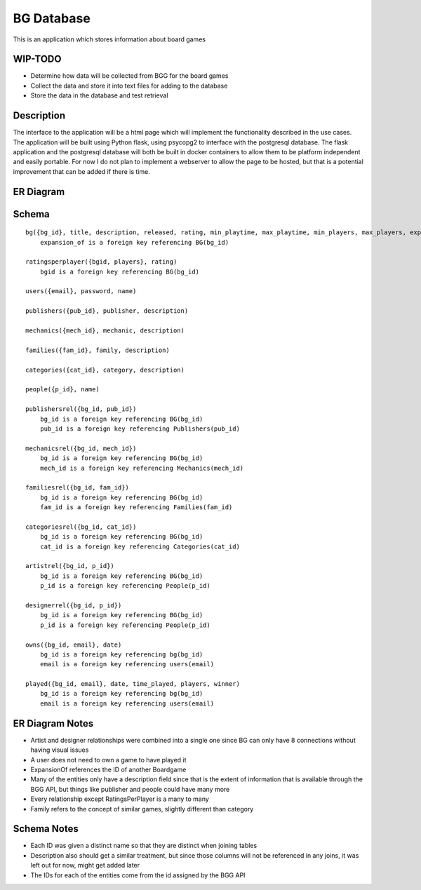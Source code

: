 BG Database
===========

This is an application which stores information about board games 

WIP-TODO
--------

- Determine how data will be collected from BGG for the board games
- Collect the data and store it into text files for adding to the database
- Store the data in the database and test retrieval

Description
-----------

The interface to the application will be a html page which will implement the functionality
described in the use cases. The application will be built using Python flask, using psycopg2 to
interface with the postgresql database. The flask application and the postgresql database will both
be built in docker containers to allow them to be platform independent and easily portable. For now
I do not plan to implement a webserver to allow the page to be hosted, but that is a potential 
improvement that can be added if there is time. 

ER Diagram
----------

.. image:: ERDiagram.png

Schema 
------

::

    bg({bg_id}, title, description, released, rating, min_playtime, max_playtime, min_players, max_players, expansion_of)
        expansion_of is a foreign key referencing BG(bg_id)

    ratingsperplayer({bgid, players}, rating)
        bgid is a foreign key referencing BG(bg_id)

    users({email}, password, name)

    publishers({pub_id}, publisher, description)

    mechanics({mech_id}, mechanic, description)

    families({fam_id}, family, description)

    categories({cat_id}, category, description)

    people({p_id}, name)

    publishersrel({bg_id, pub_id})
        bg_id is a foreign key referencing BG(bg_id)
        pub_id is a foreign key referencing Publishers(pub_id)

    mechanicsrel({bg_id, mech_id})
        bg_id is a foreign key referencing BG(bg_id)
        mech_id is a foreign key referencing Mechanics(mech_id)

    familiesrel({bg_id, fam_id})
        bg_id is a foreign key referencing BG(bg_id)
        fam_id is a foreign key referencing Families(fam_id)

    categoriesrel({bg_id, cat_id})
        bg_id is a foreign key referencing BG(bg_id)
        cat_id is a foreign key referencing Categories(cat_id)

    artistrel({bg_id, p_id})
        bg_id is a foreign key referencing BG(bg_id)
        p_id is a foreign key referencing People(p_id)

    designerrel({bg_id, p_id})
        bg_id is a foreign key referencing BG(bg_id)
        p_id is a foreign key referencing People(p_id)

    owns({bg_id, email}, date)
        bg_id is a foreign key referencing bg(bg_id)
        email is a foreign key referencing users(email)

    played({bg_id, email}, date, time_played, players, winner)
        bg_id is a foreign key referencing bg(bg_id)
        email is a foreign key referencing users(email)

ER Diagram Notes
----------------
- Artist and designer relationships were combined into a single one since BG can only have 8 
  connections without having visual issues
- A user does not need to own a game to have played it
- ExpansionOf references the ID of another Boardgame
- Many of the entities only have a description field since that is the extent of information that
  is available through the BGG API, but things like publisher and people could have many more
- Every relationship except RatingsPerPlayer is a many to many
- Family refers to the concept of similar games, slightly different than category

Schema Notes
------------
- Each ID was given a distinct name so that they are distinct when joining tables
- Description also should get a similar treatment, but since those columns will not be referenced
  in any joins, it was left out for now, might get added later
- The IDs for each of the entities come from the id assigned by the BGG API
